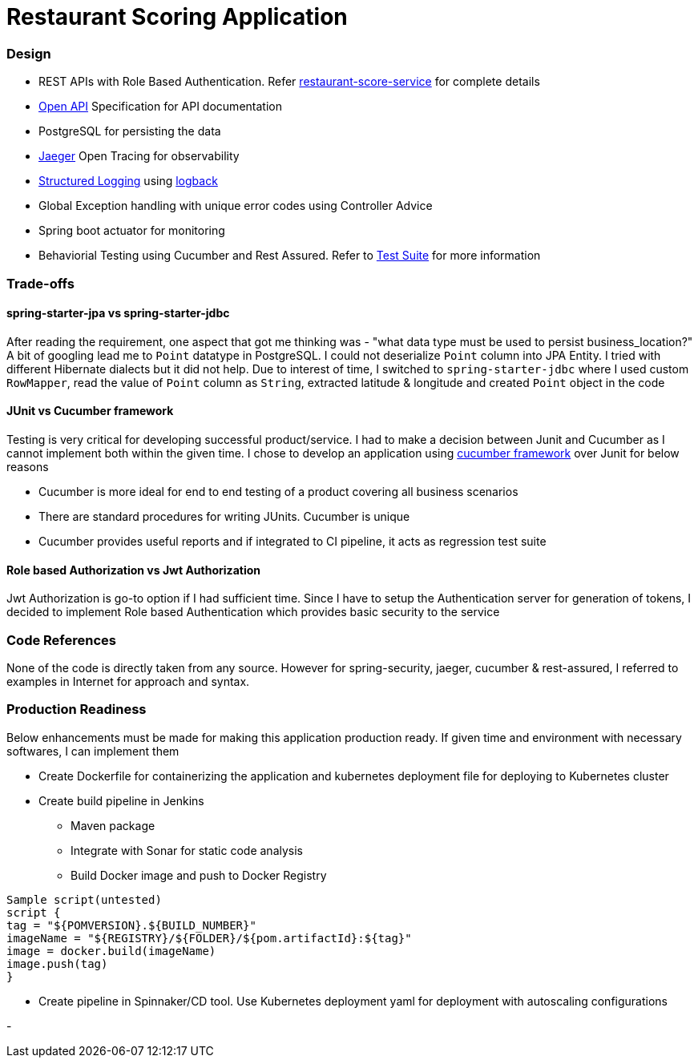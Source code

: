 = Restaurant Scoring Application

=== Design
- REST APIs with Role Based Authentication. Refer <<restaurant-score-service/README.adoc#, restaurant-score-service>> for complete details
- https://springdoc.org/[Open API] Specification for API documentation
- PostgreSQL for persisting the data
- https://www.jaegertracing.io/[Jaeger] Open Tracing for observability
- https://cloud.google.com/blog/products/gcp/getting-more-value-from-your-stackdriver-logs-with-structured-data[Structured Logging] using http://logback.qos.ch/[logback]
- Global Exception handling with unique error codes using Controller Advice
- Spring boot actuator for monitoring
- Behaviorial Testing using Cucumber and Rest Assured. Refer to <<cucumber-testsuite/README.adoc#, Test Suite>> for more information

=== Trade-offs

==== spring-starter-jpa vs spring-starter-jdbc

After reading the requirement, one aspect that got me thinking was - "what data type must be used to persist business_location?"
A bit of googling lead me to `Point` datatype in PostgreSQL. I could not deserialize `Point` column into JPA Entity.
I tried with different Hibernate dialects but it did not help. Due to interest of time, I switched to `spring-starter-jdbc`
where I used custom `RowMapper`, read the value of `Point` column as `String`, extracted latitude & longitude and created
`Point` object in the code

==== JUnit vs Cucumber framework

Testing is very critical for developing successful product/service. I had to make a decision between Junit and Cucumber as
I cannot implement both within the given time. I chose to develop an application using <<cucumber-testsuite/README.adoc#, cucumber framework>>
over Junit for below reasons

- Cucumber is more ideal for end to end testing of a product covering all business scenarios
- There are standard procedures for writing JUnits. Cucumber is unique
- Cucumber provides useful reports and if integrated to CI pipeline, it acts as regression test suite

==== Role based Authorization vs Jwt Authorization

Jwt Authorization is go-to option if I had sufficient time. Since I have to setup the Authentication server for generation
of tokens, I decided to implement Role based Authentication which provides basic security to the service

=== Code References

None of the code is directly taken from any source. However for spring-security, jaeger, cucumber & rest-assured, I referred to examples
in Internet for approach and syntax.

=== Production Readiness

Below enhancements must be made for making this application production ready. If given time and environment with necessary
softwares, I can implement them

* Create Dockerfile for containerizing the application and kubernetes deployment file for deploying to Kubernetes cluster
* Create build pipeline in Jenkins

** Maven package
** Integrate with Sonar for static code analysis
** Build Docker image and push to Docker Registry

```
Sample script(untested)
script {
tag = "${POMVERSION}.${BUILD_NUMBER}"
imageName = "${REGISTRY}/${FOLDER}/${pom.artifactId}:${tag}"
image = docker.build(imageName)
image.push(tag)
}
```

* Create pipeline in Spinnaker/CD tool. Use Kubernetes deployment yaml for deployment with autoscaling configurations



-